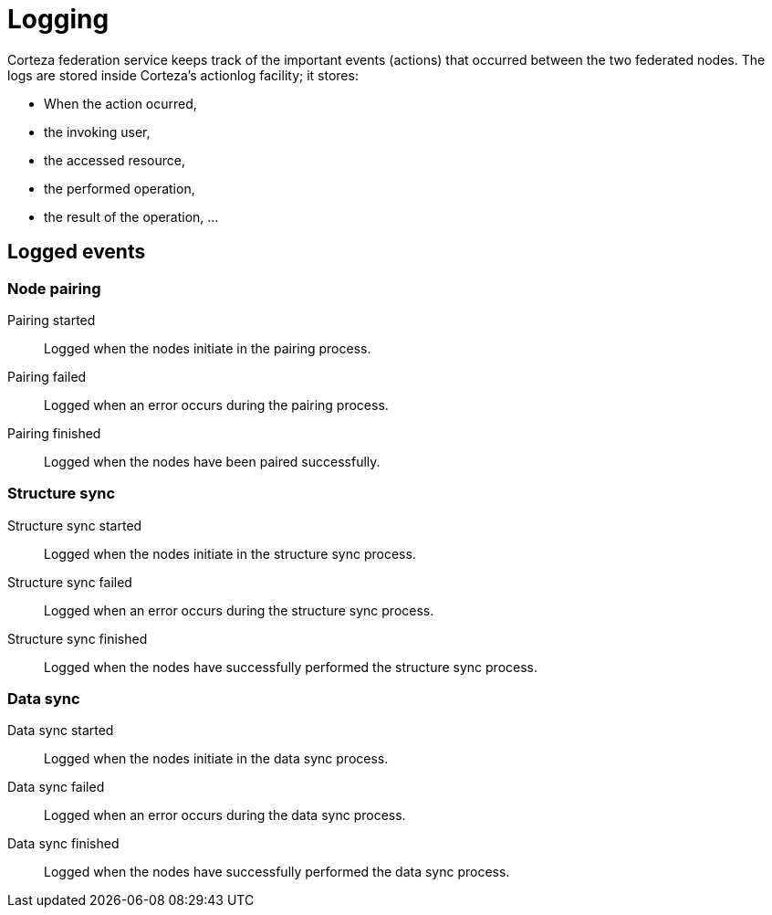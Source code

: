 = Logging

Corteza federation service keeps track of the important events (actions) that occurred between the two federated nodes.
The logs are stored inside Corteza's actionlog facility; it stores:

* When the action ocurred,
* the invoking user,
* the accessed resource,
* the performed operation,
* the result of the operation, ...

== Logged events

=== Node pairing

Pairing started::
    Logged when the nodes initiate in the pairing process.

Pairing failed::
    Logged when an error occurs during the pairing process.

Pairing finished::
    Logged when the nodes have been paired successfully.

=== Structure sync

Structure sync started::
    Logged when the nodes initiate in the structure sync process.

Structure sync failed::
    Logged when an error occurs during the structure sync process.

Structure sync finished::
    Logged when the nodes have successfully performed the structure sync process.

=== Data sync

Data sync started::
    Logged when the nodes initiate in the data sync process.

Data sync failed::
    Logged when an error occurs during the data sync process.

Data sync finished::
    Logged when the nodes have successfully performed the data sync process.

